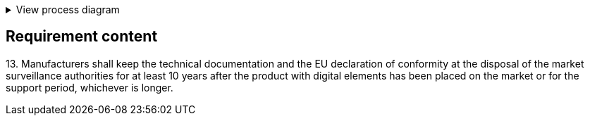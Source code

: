 .View process diagram
[%collapsible]
====
{{#graph}}
  "model": "secdeva/graphModels/processDiagram",
  "view": "secdeva/graphViews/complianceRequirement"
{{/graph}}
====

== Requirement content

13.{empty}  Manufacturers shall keep the technical documentation and the EU declaration of conformity at the disposal of the market surveillance authorities for at least 10 years after the product with digital elements has been placed on the market or for the support period, whichever is longer.